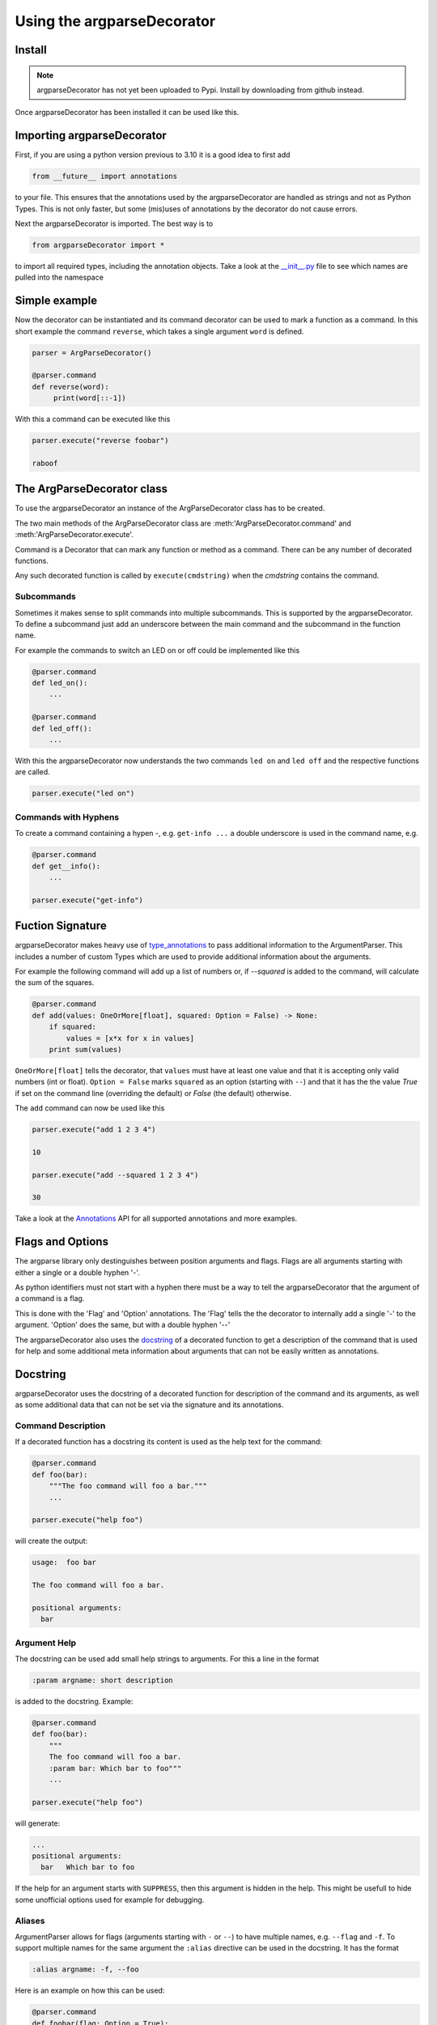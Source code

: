 Using the argparseDecorator
===========================

Install
-------

.. note::
    argparseDecorator has not yet been uploaded to Pypi. Install by downloading from github instead.


Once argparseDecorator has been installed it can be used like this.

Importing argparseDecorator
---------------------------

First, if you are using a python version previous to 3.10 it is a good idea to first add

.. code:: python

    from __future__ import annotations

to your file. This ensures that the annotations used by the argparseDecorator are handled as strings
and not as Python Types. This is not only faster, but some (mis)uses of annotations by the decorator
do not cause errors.

Next the argparseDecorator is imported. The best way is to

.. code:: python

    from argparseDecorator import *

to import all required types, including the annotation objects. Take a look at the
`__init__.py <https://github.com/innot/argparseDecorator/blob/master/argparsedecorator/__init__.py>`_ file to
see which names are pulled into the namespace

Simple example
--------------

Now the decorator can be instantiated and its command decorator can be used to mark a function as a command.
In this short example the command ``reverse``, which takes a single argument ``word`` is defined.

.. code:: python

    parser = ArgParseDecorator()

    @parser.command
    def reverse(word):
         print(word[::-1])


With this a command can be executed like this

.. code:: python

    parser.execute("reverse foobar")

    raboof

The ArgParseDecorator class
---------------------------

To use the argparseDecorator an instance of the ArgParseDecorator class has to be created.

The two main methods of the ArgParseDecorator class are :meth:'ArgParseDecorator.command' and
:meth:'ArgParseDecorator.execute'.

Command is a Decorator that can mark any function or method as a command. There can be any number
of decorated functions.

Any such decorated function is called by ``execute(cmdstring)`` when the `cmdstring` contains the command.




Subcommands
+++++++++++

Sometimes it makes sense to split commands into multiple subcommands. This is supported by the
argparseDecorator. To define a subcommand just add an underscore between the main command
and the subcommand in the function name.

For example the commands to switch an LED on or off could be implemented like this

.. code-block:: python

    @parser.command
    def led_on():
        ...

    @parser.command
    def led_off():
        ...

With this the argparseDecorator now understands the two commands ``led on`` and ``led off`` and the respective
functions are called.

.. code-block:: python

    parser.execute("led on")

Commands with Hyphens
+++++++++++++++++++++

To create a command containing a hypen `-`, e.g. ``get-info ...`` a double underscore is used in the command name, e.g.

.. code-block:: python

    @parser.command
    def get__info():
        ...

    parser.execute("get-info")




Fuction Signature
-----------------

argparseDecorator makes heavy use of type_annotations_ to pass additional information to the ArgumentParser.
This includes a number of custom Types which are used to provide additional information about the arguments.

For example the following
command will add up a list of numbers or, if `--squared` is added to the command,
will calculate the sum of the squares.

.. code:: python

    @parser.command
    def add(values: OneOrMore[float], squared: Option = False) -> None:
        if squared:
            values = [x*x for x in values]
        print sum(values)


``OneOrMore[float]`` tells the decorator, that ``values`` must have at least one value and
that it is accepting only valid numbers (int or float). ``Option = False`` marks ``squared``
as an option (starting with ``--``) and that it has the the value `True` if set on the
command line (overriding the default) or `False` (the default) otherwise.

The ``add`` command can now be used like this

.. code:: python

    parser.execute("add 1 2 3 4")

    10

    parser.execute("add --squared 1 2 3 4")

    30

Take a look at the Annotations_ API for all supported annotations and more examples.

.. _Annotations: https://argparseDecorator.readthdocs.io/.

Flags and Options
-----------------

The argparse library only destinguishes between position arguments and flags. Flags are
all arguments starting with either a single or a double hyphen '-'.

As python identifiers must not start with a hyphen there must be a way to tell the argparseDecorator
that the argument of a command is a flag.

This is done with the 'Flag' and 'Option' annotations. The 'Flag' tells the the decorator to internally
add a single '-' to the argument. 'Option' does the same, but with a double hyphen '--'

The argparseDecorator also uses the docstring_ of a decorated function to get a description
of the command that is used for help and some additional meta information about arguments
that can not be easily written as annotations.

Docstring
---------

argparseDecorator uses the docstring of a decorated function for description of the command and its arguments,
as well as some additional data that can not be set via the signature and its annotations.

Command Description
+++++++++++++++++++

If a decorated function has a docstring its content is used as the help text for the command:

.. code-block:: python

    @parser.command
    def foo(bar):
        """The foo command will foo a bar."""
        ...

    parser.execute("help foo")


will create the output:

.. code:: console

    usage:  foo bar

    The foo command will foo a bar.

    positional arguments:
      bar


Argument Help
+++++++++++++

The docstring can be used add small help strings to arguments. For this a line in the format

.. code::

    :param argname: short description

is added to the docstring. Example:

.. code-block:: python

    @parser.command
    def foo(bar):
        """
        The foo command will foo a bar.
        :param bar: Which bar to foo"""
        ...

    parser.execute("help foo")

will generate:

.. code:: console

    ...
    positional arguments:
      bar   Which bar to foo

If the help for an argument starts with ``SUPPRESS``, then this argument is hidden in the help. This might
be usefull to hide some unofficial options used for example for debugging.

Aliases
+++++++

ArgumentParser allows for flags (arguments starting with ``-`` or ``--``) to have multiple names, e.g.
``--flag`` and ``-f``. To support multiple names for the same argument the ``:alias`` directive can be used
in the docstring. It has the format

.. code::

    :alias argname: -f, --foo

Here is an example on how this can be used:

.. code-block:: python

    @parser.command
    def foobar(flag: Option = True):
        """
        :alias flag: -f
        """
        print(flag)

    parser.execute("foobar --flag")
    parser.execute("foobar -f")

the last two lines are identical and will print ``True``.

.. note::

    While the argname given to ``:alias`` will work with or without leading hyphens, the actual alias(es) must have
    either one or two leading hyphens.

Choices
+++++++

ArgParseDecorator supports the ``Choices[]`` annotation in the signature to restrict the value of an argument
to a list of predefined values. As the syntax somewhat ugly for a list of strings (they have to be encapsuled
in a ``Literal[]`` annotation to keep type checkers happy) there is an alternative using a docstring with the format:

.. code::

    :choices argname: opt1, opt2, ...

Example:

.. code-block:: python

    @parser.command
    def foobar(value):
        """
        Only allow values foo, bar, 1 or 2
        :choices value: 'foo', 'bar', 1, 2
        """
        print(flag)

    parser.execute("foobar foo")
    parser.execute("foobar 2")
    parser.execute("foobar baz")    # this will raise an Exception

.. note::
    The list of choices is parsed using the python eval_ function.
    It can be anything that returns a sequence of items, e.g. ``range(1,4)`` would be a valid value for choices.

Metavar
+++++++

When ArgumentParser generates help messages, it needs some way to refer to each expected argument.
By default, ArgumentParser objects use name of the argument as the "name" of each object.
By default, for positional argument actions, the dest value is used directly, and for
optional argument actions, the dest value is uppercased. For example

.. code-block:: python

    def foobar(datetime: Option | Exactly2[str]):

will have a help output of

.. code-block:: console

    usage:  foobar [--datetime DATETIME DATETIME]
    optional arguments:
      --datetime DATETIME DATETIME

which does look ugly and is not as descriptive. Here the ``:metavar`` directive can be used to assign more
descriptive names to the arguments of ``--datetime``, e.g.:

.. code-block:: python

    def foobar(datetime: Option | Exactly2[str]):
        """
        :metavar datetime: DATE, TIME

will have a help output of

.. code-block:: console

    usage:  foobar [--datetime DATE TIME]
    optional arguments:
      --datetime DATE TIME

.. note::
    The number of metavar names must match the number of parameters an argument takes.


.. _eval: https://docs.python.org/3/library/functions.html#eval
.. _type_annotations: https://docs.python.org/3/library/typing.html
.. _docstring: https://peps.python.org/pep-0257/
